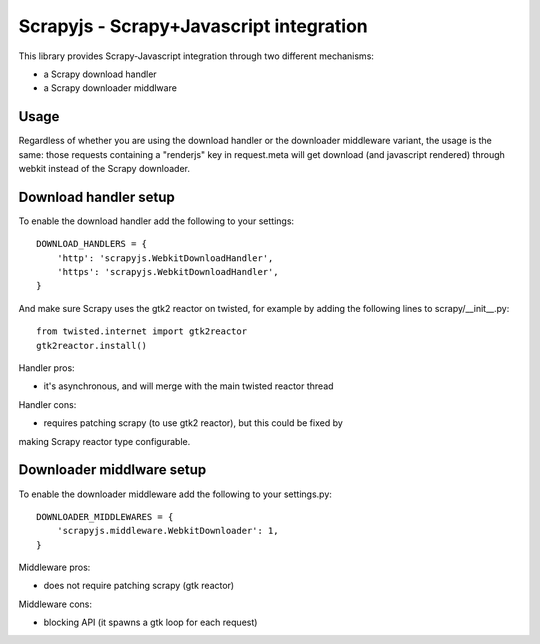 ========================================
Scrapyjs - Scrapy+Javascript integration
========================================

This library provides Scrapy-Javascript integration through two different
mechanisms:

- a Scrapy download handler 
- a Scrapy downloader middlware

Usage
=====

Regardless of whether you are using the download handler or the downloader
middleware variant, the usage is the same: those requests containing a
"renderjs" key in request.meta will get download (and javascript rendered)
through webkit instead of the Scrapy downloader.

Download handler setup
======================

To enable the download handler add the following to your settings::

    DOWNLOAD_HANDLERS = {
        'http': 'scrapyjs.WebkitDownloadHandler',
        'https': 'scrapyjs.WebkitDownloadHandler',
    }

And make sure Scrapy uses the gtk2 reactor on twisted, for example by adding
the following lines to scrapy/__init__.py::

    from twisted.internet import gtk2reactor
    gtk2reactor.install()

Handler pros:

- it's asynchronous, and will merge with the main twisted reactor thread

Handler cons:

- requires patching scrapy (to use gtk2 reactor), but this could be fixed by
making Scrapy reactor type configurable.


Downloader middlware setup
==========================

To enable the downloader middleware add the following to your settings.py::

    DOWNLOADER_MIDDLEWARES = {
        'scrapyjs.middleware.WebkitDownloader': 1,
    }

Middleware pros:

- does not require patching scrapy (gtk reactor)

Middleware cons:

- blocking API (it spawns a gtk loop for each request)

